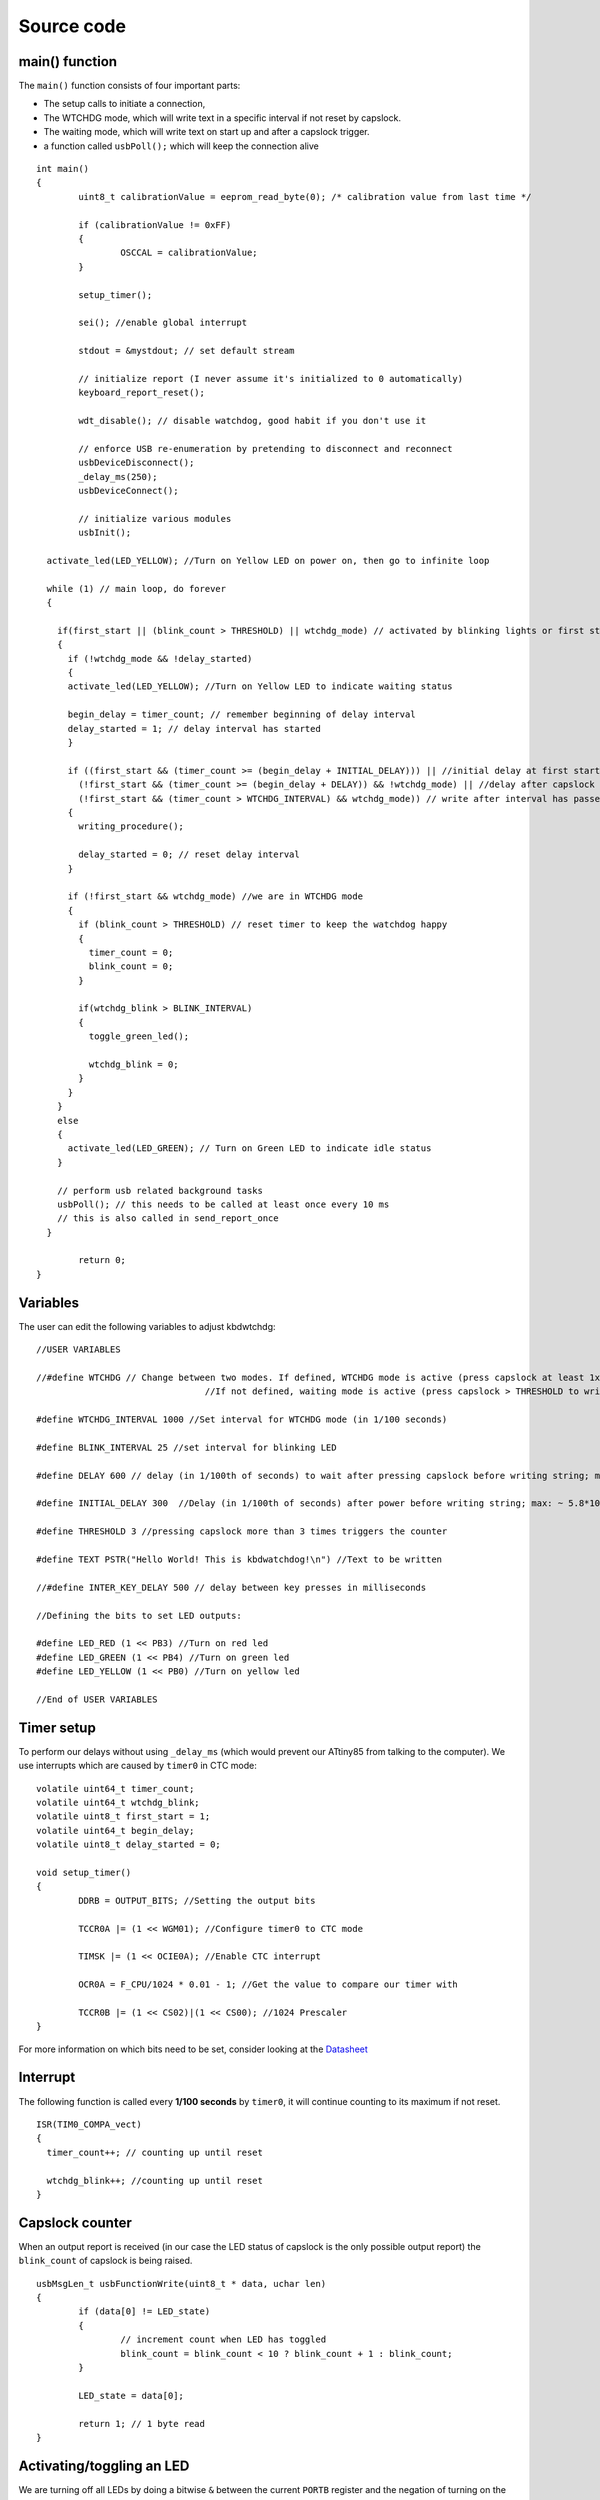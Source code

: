 
.. default-domain:: c
.. highlight:: c


###########
Source code
###########

***************
main() function
***************

The ``main()`` function consists of four important parts:

* The setup calls to initiate a connection,

* The WTCHDG mode, which will write text in a specific interval if not reset by capslock.

* The waiting mode, which will write text on start up and after a capslock trigger.

* a function called ``usbPoll();`` which will keep the connection alive


::

    int main()
    {
            uint8_t calibrationValue = eeprom_read_byte(0); /* calibration value from last time */
    
            if (calibrationValue != 0xFF)
            {
                    OSCCAL = calibrationValue;
            }
    
            setup_timer();
    
            sei(); //enable global interrupt
    
            stdout = &mystdout; // set default stream
    
            // initialize report (I never assume it's initialized to 0 automatically)
            keyboard_report_reset();
    
            wdt_disable(); // disable watchdog, good habit if you don't use it
    
            // enforce USB re-enumeration by pretending to disconnect and reconnect
            usbDeviceDisconnect();
            _delay_ms(250);
            usbDeviceConnect();
    
            // initialize various modules
            usbInit();
    
      activate_led(LED_YELLOW); //Turn on Yellow LED on power on, then go to infinite loop
    
      while (1) // main loop, do forever
      {
    
        if(first_start || (blink_count > THRESHOLD) || wtchdg_mode) // activated by blinking lights or first start
        {
          if (!wtchdg_mode && !delay_started)
          {
          activate_led(LED_YELLOW); //Turn on Yellow LED to indicate waiting status
    
          begin_delay = timer_count; // remember beginning of delay interval
          delay_started = 1; // delay interval has started
          }
    
          if ((first_start && (timer_count >= (begin_delay + INITIAL_DELAY))) || //initial delay at first start
            (!first_start && (timer_count >= (begin_delay + DELAY)) && !wtchdg_mode) || //delay after capslock trigger
            (!first_start && (timer_count > WTCHDG_INTERVAL) && wtchdg_mode)) // write after interval has passed in WTCHDG mode
          {
            writing_procedure();
    
            delay_started = 0; // reset delay interval
          }
    
          if (!first_start && wtchdg_mode) //we are in WTCHDG mode
          {
            if (blink_count > THRESHOLD) // reset timer to keep the watchdog happy
            {
              timer_count = 0;
              blink_count = 0;
            }
    
            if(wtchdg_blink > BLINK_INTERVAL)
            {
              toggle_green_led();
    
              wtchdg_blink = 0;
            }
          }
        }
        else
        {
          activate_led(LED_GREEN); // Turn on Green LED to indicate idle status
        }
    
        // perform usb related background tasks
        usbPoll(); // this needs to be called at least once every 10 ms
        // this is also called in send_report_once
      }
    
            return 0;
    }

*********
Variables
*********

The user can edit the following variables to adjust kbdwtchdg:


::

    //USER VARIABLES
    
    //#define WTCHDG // Change between two modes. If defined, WTCHDG mode is active (press capslock at least 1x in the defined interval, otherwise write TEXT).
                                    //If not defined, waiting mode is active (press capslock > THRESHOLD to write TEXT).
    
    #define WTCHDG_INTERVAL 1000 //Set interval for WTCHDG mode (in 1/100 seconds)
    
    #define BLINK_INTERVAL 25 //set interval for blinking LED
    
    #define DELAY 600 // delay (in 1/100th of seconds) to wait after pressing capslock before writing string; max: ~ 5.8*10^9 years
    
    #define INITIAL_DELAY 300  //Delay (in 1/100th of seconds) after power before writing string; max: ~ 5.8*10^9 years
    
    #define THRESHOLD 3 //pressing capslock more than 3 times triggers the counter
    
    #define TEXT PSTR("Hello World! This is kbdwatchdog!\n") //Text to be written
    
    //#define INTER_KEY_DELAY 500 // delay between key presses in milliseconds
    
    //Defining the bits to set LED outputs:
    
    #define LED_RED (1 << PB3) //Turn on red led
    #define LED_GREEN (1 << PB4) //Turn on green led
    #define LED_YELLOW (1 << PB0) //Turn on yellow led
    
    //End of USER VARIABLES
    

***********
Timer setup
***********

To perform our delays without using ``_delay_ms`` (which would prevent our ATtiny85 from talking
to the computer).
We use interrupts which are caused by ``timer0`` in CTC mode:


::

    volatile uint64_t timer_count;
    volatile uint64_t wtchdg_blink;
    volatile uint8_t first_start = 1;
    volatile uint64_t begin_delay;
    volatile uint8_t delay_started = 0;
    
    void setup_timer()
    {
            DDRB = OUTPUT_BITS; //Setting the output bits
    
            TCCR0A |= (1 << WGM01); //Configure timer0 to CTC mode
    
            TIMSK |= (1 << OCIE0A); //Enable CTC interrupt
    
            OCR0A = F_CPU/1024 * 0.01 - 1; //Get the value to compare our timer with
    
            TCCR0B |= (1 << CS02)|(1 << CS00); //1024 Prescaler
    }

For more information on which bits need to be set, consider looking
at the `Datasheet <http://www.atmel.com/images/atmel-2586-avr-8-bit-microcontroller-attiny25-attiny45-attiny85_datasheet.pdf>`_

*********
Interrupt
*********

The following function is called every  **1/100 seconds** by ``timer0``,
it will continue counting to its maximum if not reset.


::

    ISR(TIM0_COMPA_vect)
    {
      timer_count++; // counting up until reset
    
      wtchdg_blink++; //counting up until reset
    }

****************
Capslock counter
****************

When an output report is received (in our case the LED status of capslock is the only possible output report)
the ``blink_count`` of capslock is being raised.


::

    usbMsgLen_t usbFunctionWrite(uint8_t * data, uchar len)
    {
            if (data[0] != LED_state)
            {
                    // increment count when LED has toggled
                    blink_count = blink_count < 10 ? blink_count + 1 : blink_count;
            }
    
            LED_state = data[0];
    
            return 1; // 1 byte read
    }


***************************
Activating/toggling  an LED
***************************

We are turning off all LEDs by doing a bitwise ``&`` between the current ``PORTB`` register and
the negation of turning on the three LEDs. Afterwards one specific LED is turned on by a bitwise ``|``:


::

    void activate_led(uint8_t led)
    {
            //turn all LEDs off
            PORTB &= ~(LED_YELLOW | LED_RED | LED_GREEN);
    
            //turn on specific LED
            PORTB |= (led);
    
    }

Now we are toggling a specific led by using a bitwise  ``XOR`` Operator to toggle the output bit.


::

    void toggle_green_led()
    {
      //turn red and yellow led off
      PORTB &= ~(LED_YELLOW | LED_RED);
    
      //toggle green led
      PORTB ^= (LED_GREEN);
    }



****************
ASCII to Keycode
****************

To get appropriate keycodes we can send to the computer, each ASCII character needs to be converted
to its corresponding keycode:


::

    // translates ASCII to appropriate keyboard report, taking into consideration the status of caps lock
    void ASCII_to_keycode(uint8_t ascii)
    {
            keyboard_report.keycode[0] = 0x00;
            keyboard_report.modifier = 0x00;
    
            // see scancode.doc appendix C
    
            if (ascii >= 'A' && ascii <= 'Z')
            {
                    keyboard_report.keycode[0] = 4 + ascii - 'A'; // set letter
                    if (bit_is_set(LED_state, 1)) // if caps is on
                    {
                            keyboard_report.modifier = 0x00; // no shift
                    }
                    else
                    {
                            keyboard_report.modifier = _BV(1); // hold shift // hold shift
                    }
            }
            else if (ascii >= 'a' && ascii <= 'z')
            {
                    keyboard_report.keycode[0] = 4 + ascii - 'a'; // set letter
                    if (bit_is_set(LED_state, 1)) // if caps is on
                    {
                            keyboard_report.modifier = _BV(1); // hold shift // hold shift
                    }
                    else
                    {
                            keyboard_report.modifier = 0x00; // no shift
                    }
            }
            else if (ascii >= '0' && ascii <= '9')
            {
                    keyboard_report.modifier = 0x00;
                    if (ascii == '0')
                    {
                            keyboard_report.keycode[0] = 0x27;
                    }
                    else
                    {
                            keyboard_report.keycode[0] = 30 + ascii - '1';
                    }
            }
            else
            {
                    switch (ascii) // convert ascii to keycode according to documentation
                    {
                            case '!':
                            keyboard_report.modifier = _BV(1); // hold shift
                            keyboard_report.keycode[0] = 29 + 1;
                            break;
                            case '@':
                            keyboard_report.modifier = _BV(1); // hold shift
                            keyboard_report.keycode[0] = 29 + 2;
                            break;
                            case '#':
                            keyboard_report.modifier = _BV(1); // hold shift
                            keyboard_report.keycode[0] = 29 + 3;
                            break;
                            case '$':
                            keyboard_report.modifier = _BV(1); // hold shift
                            keyboard_report.keycode[0] = 29 + 4;
                            break;
                            case '%':
                            keyboard_report.modifier = _BV(1); // hold shift
                            keyboard_report.keycode[0] = 29 + 5;
                            break;
                            case '^':
                            keyboard_report.modifier = _BV(1); // hold shift
                            keyboard_report.keycode[0] = 29 + 6;
                            break;
                            case '&':
                            keyboard_report.modifier = _BV(1); // hold shift
                            keyboard_report.keycode[0] = 29 + 7;
                            break;
                            case '*':
                            keyboard_report.modifier = _BV(1); // hold shift
                            keyboard_report.keycode[0] = 29 + 8;
                            break;
                            case '(':
                            keyboard_report.modifier = _BV(1); // hold shift
                            keyboard_report.keycode[0] = 29 + 9;
                            break;
                            case ')':
                            keyboard_report.modifier = _BV(1); // hold shift
                            keyboard_report.keycode[0] = 0x27;
                            break;
                            case '~':
                            keyboard_report.modifier = _BV(1); // hold shift
                            // fall through
                            case '`':
                            keyboard_report.keycode[0] = 0x35;
                            break;
                            case '_':
                            keyboard_report.modifier = _BV(1); // hold shift
                            // fall through
                            case '-':
                            keyboard_report.keycode[0] = 0x2D;
                            break;
                            case '+':
                            keyboard_report.modifier = _BV(1); // hold shift
                            // fall through
                            case '=':
                            keyboard_report.keycode[0] = 0x2E;
                            break;
                            case '{':
                                    keyboard_report.modifier = _BV(1); // hold shift
                                    // fall through
                                    case '[':
                                    keyboard_report.keycode[0] = 0x2F;
                                    break;
                            case '}':
                            keyboard_report.modifier = _BV(1); // hold shift
                            // fall through
                            case ']':
                            keyboard_report.keycode[0] = 0x30;
                            break;
                            case '|':
                            keyboard_report.modifier = _BV(1); // hold shift
                            // fall through
                            case '\\':
                            keyboard_report.keycode[0] = 0x31;
                            break;
                            case ':':
                            keyboard_report.modifier = _BV(1); // hold shift
                            // fall through
                            case ';':
                            keyboard_report.keycode[0] = 0x33;
                            break;
                            case '"':
                            keyboard_report.modifier = _BV(1); // hold shift
                            // fall through
                            case '\'':
                            keyboard_report.keycode[0] = 0x34;
                            break;
                            case '<':
                            keyboard_report.modifier = _BV(1); // hold shift
                            // fall through
                            case ',':
                            keyboard_report.keycode[0] = 0x36;
                            break;
                            case '>':
                            keyboard_report.modifier = _BV(1); // hold shift
                            // fall through
                            case '.':
                            keyboard_report.keycode[0] = 0x37;
                            break;
                            case '?':
                            keyboard_report.modifier = _BV(1); // hold shift
                            // fall through
                            case '/':
                            keyboard_report.keycode[0] = 0x38;
                            break;
                            case ' ':
                            keyboard_report.keycode[0] = 0x2C;
                            break;
                            case '\t':
                            keyboard_report.keycode[0] = 0x2B;
                            break;
                            case '\n':
                            keyboard_report.keycode[0] = 0x28;
                            break;
                    }
            }
    }

*********************
HID Report Descriptor
*********************

The ATtiny85 Microcontroller needs some definitions to be recognized as a HID (Human Interface Device), or
keyboard. Those definitions are stored inside the ``usbHidReportDescriptor``. The descriptor defines
which kind of device your ATtiny85 pretends to be and which keys are available. It gives the user
the ability to define many different aspects of a HID. More information
on HIDs: `USB.org <http://www.usb.org/developers/hidpage/>`_


::

    // USB HID report descriptor for boot protocol keyboard
    // see HID1_11.pdf appendix B section 1
    // USB_CFG_HID_REPORT_DESCRIPTOR_LENGTH is defined in usbconfig
    PROGMEM char usbHidReportDescriptor[USB_CFG_HID_REPORT_DESCRIPTOR_LENGTH] = {
            0x05, 0x01,                    // USAGE_PAGE (Generic Desktop)
            0x09, 0x06,                    // USAGE (Keyboard)
            0xa1, 0x01,                    // COLLECTION (Application)
            0x75, 0x01,                    //   REPORT_SIZE (1)
            0x95, 0x08,                    //   REPORT_COUNT (8)
            0x05, 0x07,                    //   USAGE_PAGE (Keyboard)(Key Codes)
            0x19, 0xe0,                    //   USAGE_MINIMUM (Keyboard LeftControl)(224)
            0x29, 0xe7,                    //   USAGE_MAXIMUM (Keyboard Right GUI)(231)
            0x15, 0x00,                    //   LOGICAL_MINIMUM (0)
            0x25, 0x01,                    //   LOGICAL_MAXIMUM (1)
            0x81, 0x02,                    //   INPUT (Data,Var,Abs) ; Modifier byte
            0x95, 0x01,                    //   REPORT_COUNT (1)
            0x75, 0x08,                    //   REPORT_SIZE (8)
            0x81, 0x03,                    //   INPUT (Cnst,Var,Abs) ; Reserved byte
            0x95, 0x05,                    //   REPORT_COUNT (5)
            0x75, 0x01,                    //   REPORT_SIZE (1)
            0x05, 0x08,                    //   USAGE_PAGE (LEDs)
            0x19, 0x01,                    //   USAGE_MINIMUM (Num Lock)
            0x29, 0x05,                    //   USAGE_MAXIMUM (Kana)
            0x91, 0x02,                    //   OUTPUT (Data,Var,Abs) ; LED report
            0x95, 0x01,                    //   REPORT_COUNT (1)
            0x75, 0x03,                    //   REPORT_SIZE (3)
            0x91, 0x03,                    //   OUTPUT (Cnst,Var,Abs) ; LED report padding
            0x95, 0x06,                    //   REPORT_COUNT (6)
            0x75, 0x08,                    //   REPORT_SIZE (8)
            0x15, 0x00,                    //   LOGICAL_MINIMUM (0)
            0x25, 0x65,                    //   LOGICAL_MAXIMUM (101)
            0x05, 0x07,                    //   USAGE_PAGE (Keyboard)(Key Codes)
            0x19, 0x00,                    //   USAGE_MINIMUM (Reserved (no event indicated))(0)
            0x29, 0x65,                    //   USAGE_MAXIMUM (Keyboard Application)(101)
            0x81, 0x00,                    //   INPUT (Data,Ary,Abs)
            0xc0                           // END_COLLECTION
    };
    
    // data structure for boot protocol keyboard report
    // see HID1_11.pdf appendix B section 1
    typedef struct {
            uint8_t modifier;
            uint8_t reserved;
            uint8_t keycode[6];
    } keyboard_report_t;
    
    // global variables
    
    static keyboard_report_t keyboard_report;
    #define keyboard_report_reset() keyboard_report.modifier=0;keyboard_report.reserved=0;keyboard_report.keycode[0]=0;keyboard_report.keycode[1]=0;keyboard_report.keycode[2]=0;keyboard_report.keycode[3]=0;keyboard_report.keycode[4]=0;keyboard_report.keycode[5]=0;
    static uint8_t idle_rate = 500 / 4; // see HID1_11.pdf sect 7.2.4
    static uint8_t protocol_version = 0; // see HID1_11.pdf sect 7.2.6
    static uint8_t LED_state = 0; // see HID1_11.pdf appendix B section 1
    static uint8_t blink_count = 0; // keep track of how many times caps lock have toggled

******************
USB Setup Function
******************

The following function is called to receive reports and process them.


::

    // see http://vusb.wikidot.com/driver-api
    // constants are found in usbdrv.h
    usbMsgLen_t usbFunctionSetup(uint8_t data[8])
    {
            // see HID1_11.pdf sect 7.2 and http://vusb.wikidot.com/driver-api
            usbRequest_t *rq = (void *)data;
    
            if ((rq->bmRequestType & USBRQ_TYPE_MASK) != USBRQ_TYPE_CLASS)
            return 0; // ignore request if it's not a class specific request
    
            // see HID1_11.pdf sect 7.2
            switch (rq->bRequest)
            {
                    case USBRQ_HID_GET_IDLE:
                    usbMsgPtr = &idle_rate; // send data starting from this byte
                    return 1; // send 1 byte
                    case USBRQ_HID_SET_IDLE:
                    idle_rate = rq->wValue.bytes[1]; // read in idle rate
                    return 0; // send nothing
                    case USBRQ_HID_GET_PROTOCOL:
                    usbMsgPtr = &protocol_version; // send data starting from this byte
                    return 1; // send 1 byte
                    case USBRQ_HID_SET_PROTOCOL:
                    protocol_version = rq->wValue.bytes[1];
                    return 0; // send nothing
                    case USBRQ_HID_GET_REPORT:
                    usbMsgPtr = &keyboard_report; // send the report data
                    return sizeof(keyboard_report);
                    case USBRQ_HID_SET_REPORT:
                    if (rq->wLength.word == 1) // check data is available
                    {
                            // 1 byte, we don't check report type (it can only be output or feature)
                            // we never implemented "feature" reports so it can't be feature
                            // so assume "output" reports
                            // this means set LED status
                            // since it's the only one in the descriptor
                            return USB_NO_MSG; // send nothing but call usbFunctionWrite
                    }
                    else // no data or do not understand data, ignore
                    {
                            return 0; // send nothing
                    }
                    default: // do not understand data, ignore
                    return 0; // send nothing
            }
    }

**********************
Oscillator Calibration
**********************

Calibrating Attiny85's integrated Oscillator to 8.25 MHz:


::

    // section copied from EasyLogger
    /* Calibrate the RC oscillator to 8.25 MHz. The core clock of 16.5 MHz is
     * derived from the 66 MHz peripheral clock by dividing. Our timing reference
     * is the Start Of Frame signal (a single SE0 bit) available immediately after
     * a USB RESET. We first do a binary search for the OSCCAL value and then
     * optimize this value with a neighboorhod search.
     * This algorithm may also be used to calibrate the RC oscillator directly to
     * 12 MHz (no PLL involved, can therefore be used on almost ALL AVRs), but this
     * is wide outside the spec for the OSCCAL value and the required precision for
     * the 12 MHz clock! Use the RC oscillator calibrated to 12 MHz for
     * experimental purposes only!
     */
    static void calibrateOscillator(void)
    {
            uchar       step = 128;
            uchar       trialValue = 0, optimumValue;
            int         x, optimumDev, targetValue = (unsigned)(1499 * (double)F_CPU / 10.5e6 + 0.5);
    
        /* do a binary search: */
        do{
            OSCCAL = trialValue + step;
            x = usbMeasureFrameLength();    /* proportional to current real frequency */
            if(x < targetValue)             /* frequency still too low */
                trialValue += step;
            step >>= 1;
        }while(step > 0);
        /* We have a precision of +/- 1 for optimum OSCCAL here */
        /* now do a neighborhood search for optimum value */
        optimumValue = trialValue;
        optimumDev = x; /* this is certainly far away from optimum */
        for(OSCCAL = trialValue - 1; OSCCAL <= trialValue + 1; OSCCAL++){
            x = usbMeasureFrameLength() - targetValue;
            if(x < 0)
                x = -x;
            if(x < optimumDev){
                optimumDev = x;
                optimumValue = OSCCAL;
            }
        }
        OSCCAL = optimumValue;
    }
    /*
    Note: This calibration algorithm may try OSCCAL values of up to 192 even if
    the optimum value is far below 192. It may therefore exceed the allowed clock
    frequency of the CPU in low voltage designs!
    You may replace this search algorithm with any other algorithm you like if
    you have additional constraints such as a maximum CPU clock.
    For version 5.x RC oscillators (those with a split range of 2x128 steps, e.g.
    ATTiny25, ATTiny45, ATTiny85), it may be useful to search for the optimum in
    both regions.
    */
    
    void usbEventResetReady(void)
    {
            calibrateOscillator();
            eeprom_update_byte(0, OSCCAL);   /* store the calibrated value in EEPROM */
    }
    

****************
Background tasks
****************

Performing obligatory background tasks:


::

    void send_report_once()
    {
            // perform usb background tasks until the report can be sent, then send it
            while (1)
            {
                    usbPoll(); // this needs to be called at least once every 10 ms
    
    
                    if (usbInterruptIsReady())
                    {
                            usbSetInterrupt(&keyboard_report, sizeof(keyboard_report)); // send
    
                            break;
    
                            // see http://vusb.wikidot.com/driver-api
                    }
            }
    }
    
    // stdio's stream will use this funct to type out characters in a string
    void type_out_char(uint8_t ascii, FILE *stream)
    {
            ASCII_to_keycode(ascii);
            send_report_once();
            keyboard_report_reset(); // release keys
            send_report_once();
    
    #ifdef INTER_KEY_DELAY
            _delay_ms(INTER_KEY_DELAY);
    #endif
    }
    
    static FILE mystdout = FDEV_SETUP_STREAM(type_out_char, NULL, _FDEV_SETUP_WRITE); // setup writing stream
    

***********
Definitions
***********

The following libraries need to be included:

::

    #include <avr/io.h>
    #include <avr/interrupt.h>
    #include <avr/wdt.h>
    #include <avr/pgmspace.h>
    #include <avr/eeprom.h>
    #include <stdio.h>
    
    #include "usbdrv/usbdrv.h"
    #include "usbdrv/usbconfig.h"
    
    #define F_CPU 16500000L //Defining a CPU Frequency of 16.5 MHz
    #include <util/delay.h>

*********
Copyright
*********


::

    /*
     This program is free software: you can redistribute it and/or modify
     it under the terms of the GNU General Public License as published by
     the Free Software Foundation, either version 3 of the License, or
     (at your option) any later version.
    
     This program is distributed in the hope that it will be useful,
     but WITHOUT ANY WARRANTY; without even the implied warranty of
     MERCHANTABILITY or FITNESS FOR A PARTICULAR PURPOSE.  See the
     GNU General Public License for more details.
    
     You should have received a copy of the GNU General Public License
     along with this program.  If not, see <http://www.gnu.org/licenses/>.
    
    Copyright by Frank Zhao (http://www.frank-zhao.com), Philipp Rathmanner (https://github.com/Yarmek) and Christian Eitner (https://github.com/7enderhead)
     */
    
    //The code of this project is based on Frank Zhao's USB business card(http://www.instructables.com/id/USB-PCB-Business-Card/)
    //and built based on Dovydas R.'s circuit diagram for "usb_pass_input_with_buttons"(https://github.com/Dovydas-R/usb_pass_input_with_buttons).
    

